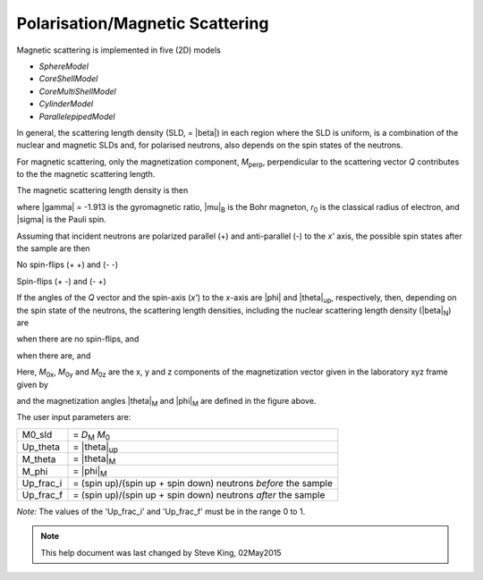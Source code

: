 .. mag_help.rst

.. This is a port of text from the original SasView html help file to ReSTructured text
.. by S King, ISIS, during SasView CodeCamp-III in Feb 2015.

.. |inlineimage004| image:: sm_image004.gif
.. |inlineimage005| image:: sm_image005.gif
.. |inlineimage008| image:: sm_image008.gif
.. |inlineimage009| image:: sm_image009.gif
.. |inlineimage010| image:: sm_image010.gif
.. |inlineimage011| image:: sm_image011.gif
.. |inlineimage012| image:: sm_image012.gif
.. |inlineimage018| image:: sm_image018.gif
.. |inlineimage019| image:: sm_image019.gif


.. ZZZZZZZZZZZZZZZZZZZZZZZZZZZZZZZZZZZZZZZZZZZZZZZZZZZZZZZZZZZZZZZZZZZZZZZZZZZZZ

Polarisation/Magnetic Scattering
--------------------------------

Magnetic scattering is implemented in five (2D) models 

*  *SphereModel*
*  *CoreShellModel*
*  *CoreMultiShellModel*
*  *CylinderModel*
*  *ParallelepipedModel*

In general, the scattering length density (SLD, = |beta|) in each region where the
SLD is uniform, is a combination of the nuclear and magnetic SLDs and, for polarised
neutrons, also depends on the spin states of the neutrons.

For magnetic scattering, only the magnetization component, *M*\ :sub:`perp`,
perpendicular to the scattering vector *Q* contributes to the the magnetic
scattering length.

.. image:: mag_vector.bmp

The magnetic scattering length density is then

.. image:: dm_eq.gif

where |gamma| = -1.913 is the gyromagnetic ratio, |mu|\ :sub:`B` is the
Bohr magneton, *r*\ :sub:`0` is the classical radius of electron, and |sigma|
is the Pauli spin.

Assuming that incident neutrons are polarized parallel (+) and anti-parallel (-)
to the *x'* axis, the possible spin states after the sample are then

No spin-flips (+ +) and (- -)

Spin-flips    (+ -) and (- +)

.. image:: M_angles_pic.bmp

If the angles of the *Q* vector and the spin-axis (*x'*) to the *x*-axis are |phi|
and |theta|\ :sub:`up`, respectively, then, depending on the spin state of the
neutrons, the scattering length densities, including the nuclear scattering
length density (|beta|\ :sub:`N`) are

.. image:: sld1.gif

when there are no spin-flips, and

.. image:: sld2.gif

when there are, and

.. image:: mxp.gif

.. image:: myp.gif

.. image:: mzp.gif

.. image:: mqx.gif

.. image:: mqy.gif

Here, *M*\ :sub:`0x`, *M*\ :sub:`0y` and *M*\ :sub:`0z` are the x, y and z components
of the magnetization vector given in the laboratory xyz frame given by

.. image:: m0x_eq.gif

.. image:: m0y_eq.gif

.. image:: m0z_eq.gif

and the magnetization angles |theta|\ :sub:`M` and |phi|\ :sub:`M` are defined in
the figure above.

The user input parameters are:

===========   ================================================================
 M0_sld        = *D*\ :sub:`M` *M*\ :sub:`0`
 Up_theta      = |theta|\ :sub:`up`
 M_theta       = |theta|\ :sub:`M`
 M_phi         = |phi|\ :sub:`M`
 Up_frac_i     = (spin up)/(spin up + spin down) neutrons *before* the sample
 Up_frac_f     = (spin up)/(spin up + spin down) neutrons *after* the sample
===========   ================================================================

*Note:* The values of the 'Up_frac_i' and 'Up_frac_f' must be in the range 0 to 1.

.. ZZZZZZZZZZZZZZZZZZZZZZZZZZZZZZZZZZZZZZZZZZZZZZZZZZZZZZZZZZZZZZZZZZZZZZZZZZZZZ

.. note::  This help document was last changed by Steve King, 02May2015
